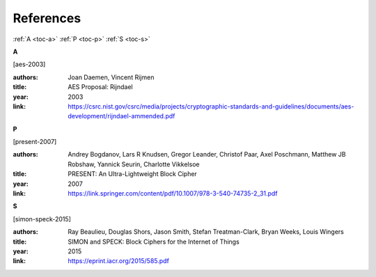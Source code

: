 References
==========

:ref:`A <toc-a>`
:ref:`P <toc-p>`
:ref:`S <toc-s>`

.. _toc-a:

**A**

.. [aes-2003]

:authors: Joan Daemen, Vincent Rijmen
:title: AES Proposal: Rijndael
:year: 2003
:link: https://csrc.nist.gov/csrc/media/projects/cryptographic-standards-and-guidelines/documents/aes-development/rijndael-ammended.pdf

.. _toc-p:

**P**

.. [present-2007]
  
:authors: Andrey Bogdanov, Lars R Knudsen, Gregor Leander, Christof Paar, Axel
  Poschmann, Matthew JB Robshaw, Yannick Seurin, Charlotte Vikkelsoe
:title: PRESENT: An Ultra-Lightweight Block Cipher
:year: 2007
:link: https://link.springer.com/content/pdf/10.1007/978-3-540-74735-2_31.pdf

.. _toc-s:

**S**

.. [simon-speck-2015]

:authors: Ray Beaulieu, Douglas Shors, Jason Smith, Stefan Treatman-Clark,
  Bryan Weeks, Louis Wingers
:title: SIMON and SPECK: Block Ciphers for the Internet of Things
:year: 2015
:link: https://eprint.iacr.org/2015/585.pdf
